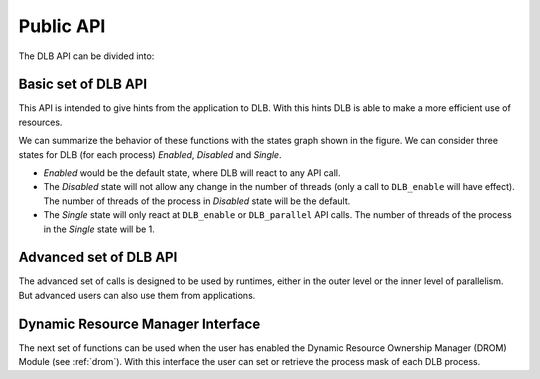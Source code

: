 *******************
Public API
*******************

The DLB API can be divided into:

.. glossary::

    Basic set
        The basic set is very simple and reduced and oriented to application developers.
        The different functions will be explained in detail in section :ref:`basic-api`.

    Advanced set
        The advanced set is oriented to programming model runtimes but can be used by
        applications also.  The advanced functions will be explained in detail in section
        :ref:`advanced-api`.

    MPI API
        This is a specific API for MPI. We offer an MPI interface that will be called by
        Extrae if we are tracing the application or internally in the MPI intercept API.
        All the calls of this API are of the form shown below, and thus not documented.

        - DLB_<mpi_call_name>_enter(...)
        - DLB_<mpi_call_name>_leave(...)

    Dynamic Resource Ownership Manager
        With these functions, the user can manage from an external process the CPU
        ownership of each DLB running process. For a more detailed description see
        :ref:`drom`. These functions are described in section :ref:`drom-api`.


..        There is one API function that is aimed to be called by the user, explained in section :ref:`mpi-api`.

..     Statistics
..         This set of functions allows the user to obtain some statistics about CPU usage.
..         For a more detailed description see :ref:`statistics`. These functions are described
..         in section :ref:`stats-api`.


.. _basic-api:

====================
Basic set of DLB API
====================

This API is intended to give hints from the application to DLB. With this hints DLB is able to make
a more efficient use of resources.

.. function:: void DLB_disable(void)

    Will disable any DLB action. And reset the resources of the process to its default. While DLB
    is disabled there will not be any movement of threads for this process. Useful to limit parts
    of the code were DLB will not be helpful, by disabling DLB we avoid introducing any overhead.

.. function:: void DLB_enable(void)

    Will enable DLB. DLB is enabled by default when the execution starts. And if it was not
    previously disable it will not have any effect. Useful to finish parts of the code were we
    disabled DLB temporally.

.. function:: void DLB_single(void)

    Will lend all the threads of the process except one. Useful to mark parts of the code that are
    serial. The remaining threads can be used by some other process. All the DLB functions will be
    disabled except lending the thread when entering an MPI call, exiting and MPI call, DLB_parallel
    and DLB_enable.

.. function:: void DLB_parallel(void)

    Will claim the default threads and enable all the DLB functions. Useful when exiting a serial
    section of code.

.. image:: images/dlb_states.png
  :width: 300pt
  :align: center
  :alt: DLB states diagram

We can summarize the behavior of these functions with the states graph shown in the figure. We can
consider three states for DLB (for each process) *Enabled*, *Disabled* and *Single*.

* *Enabled* would be the default state, where DLB will react to any API call.
* The *Disabled* state will not allow any change in the number of threads (only a call to ``DLB_enable`` will have effect). The number of threads of the process in *Disabled* state will be the default.
* The *Single* state will only react at ``DLB_enable`` or ``DLB_parallel`` API calls. The number of threads of the process in the *Single* state will be 1.

.. _advanced-api:

=======================
Advanced set of DLB API
=======================

The advanced set of calls is designed to be used by runtimes, either in the outer level or the inner
level of parallelism. But advanced users can also use them from applications.


.. function:: void DLB_Init(void)

    Initialize the DLB library and all its internal data structures. Must be called once and only
    one by each process in the DLB system.

.. function:: void DLB_Finalize(void)

    Finalize the DLB library and clean up all its data structures. Must be called by each process
    before exiting the system.

.. function:: void DLB_reset(void)

    Reset the number of threads of this process to its default.

.. function:: void DLB_UpdateResources(void)

    Check the state of the system to update your resources. You can obtain more resources in case
    there are available CPUs.

.. function:: void DLB_UpdateResources_max(int max_resources)

    Check the state of the system to update your resources. You can obtain more resources in case
    there are available CPUs. The maximum number of resources that you can get is ``max_resources``.

.. function:: void DLB_ReturnClaimedCpus(void)

    Check if any of the resources you are using have been claimed by its owner and return it if
    necessary.

.. function:: void DLB_Lend(void)

    Lend all your resources to the system. Except in case you are using the *1CPU* block mode you
    will lend all the resources except one CPU.

.. function:: void DLB_Retrieve(void)

    Retrieve all your default resources previously lent.

.. function:: int DLB_ReleaseCpu(int cpu)

    Lend this CPU to the system. The return value is 1 if the operation was successful and 0
    otherwise.

.. function:: int DLB_ReturnClaimedCpu(int cpu)

    Return this CPU to the system in case it was claimed by its owner. The return value is 1 if
    the CPU was returned to its owner and 0 otherwise.

.. function:: void DLB_ClaimCpus(int cpus)

    Claim as many CPUs as the parameter ``cpus`` indicates. You can only claim your CPUs. Therefore
    if you are claiming more CPUs than the ones that you have lent, you will only obtain as many
    CPUs as you have lent.

.. function:: void DLB_AcquireCpu(int cpu)

    Notify the system that you are going to use this CPU. The system will try to adjust himself to
    this requirement, This function may leave the system in an unstable state. Avoid using it.

.. function:: void DLB_AcquireCpus(dlb_cpu_set_t mask)

    Same as ``DLB_AcquireCpu``, but with a set of CPUs.

.. function:: int DLB_CheckCpuAvailability(int cpu)

    This function returns 1 if your CPU is available to be used, 0 otherwise. Only available for
    policies with autonomous threads.

.. function:: int DLB_Is_auto(void)

    Return 1 if the policy allows autonomous threads 0 otherwise.

.. function:: void DLB_Update(void)

    Update the status of 'Statistics' and 'DROM' modules, like updating the process statistics or
    check if some other process has signaled a new process mask.

.. function:: void DLB_NotifyProcessMaskChange(void)

    Notify DLB that the process affinity mask has been changed. DLB will then query the runtime
    to obtain the current mask.

.. function:: void DLB_NotifyProcessMaskChangeTo(const dlb_cpu_set_t mask)

    Notify DLB that the process affinity mask has been changed.

.. function:: void DLB_PrintShmem(void)

    Print the data stored in the Shared Memory

.. function:: int DLB_SetVariable(const char \*variable, const char \*value)

    Change the value of a DLB internal variable

.. function:: int DLB_GetVariable(const char \*variable, char \*value);

    Get DLB internal variable

.. function:: void DLB_PrintVariables(void);

    Print DLB internal variables

.. .. _stats-api:

.. ====================
.. Statistics Interface
.. ====================
.. 
.. The next set of functions can be used only when the user has enabled the Statistics Module (see
.. :ref:`statistics`). With this interface the user can obtain different statistics about the CPU
.. usage and their ownership.
.. 
.. .. function:: void DLB_Stats_Init(void)
.. 
..     Initialize DLB Statistics Module
.. 
.. .. function:: void DLB_Stats_Finalize(void)
.. 
..     Finalize DLB Statistics Module
.. 
.. .. function:: int DLB_Stats_GetNumCpus(void)
.. 
..     Get the total number of available CPUs in the node
.. 
.. .. function:: void DLB_Stats_GetPidList(int \*pidlist,int \*nelems,int max_len)
.. 
..     Get the PID's attached to this module
.. 
.. .. function:: double DLB_Stats_GetCpuUsage(int pid)
.. 
..     Get the CPU Usage of the given PID
.. 
.. .. function:: double DLB_Stats_GetCpuAvgUsage(int pid)
.. 
..     Get the CPU Average Usage of the given PID
.. 
.. .. function:: void DLB_Stats_GetCpuUsageList(double \*usagelist,int \*nelems,int max_len)
.. 
..     Get the CPU usage of all the attached PIDs
.. 
.. .. function:: void DLB_Stats_GetCpuAvgUsageList(double \*avgusagelist,int \*nelems,int max_len)
.. 
..     Get the CPU Average usage of all the attached PIDs
.. 
.. .. function:: double DLB_Stats_GetNodeUsage(void)
.. 
..     Get the CPU Usage of all the DLB processes in the node
.. 
.. .. function:: double DLB_Stats_GetNodeAvgUsage(void)
.. 
..     Get the number of CPUs assigned to a given process
.. 
.. .. function:: int DLB_Stats_GetActiveCpus(int pid)
.. 
..     Get the number of CPUs assigned to a given process
.. 
.. .. function:: void DLB_Stats_GetActiveCpusList(int \*cpuslist,int \*nelems,int max_len)
.. 
..     Get the number of CPUs assigned to each process
.. 
.. .. function:: int DLB_Stats_GetLoadAvg(int pid, double \*load)
.. 
..     Get the Load Average of a given process
.. 
.. .. function:: float DLB_Stats_GetCpuStateIdle(int cpu)
.. 
..     Get the percentage of time that the CPU has been in state IDLE
.. 
.. .. function:: float DLB_Stats_GetCpuStateOwned(int cpu)
.. 
..     Get the percentage of time that the CPU has been in state OWNED
.. 
.. .. function:: float DLB_Stats_GetCpuStateGuested(int cpu)
.. 
..     Get the percentage of time that the CPU has been in state GUESTED
.. 
.. .. function:: void DLB_Stats_PrintShmem(void)
.. 
..     Print the data stored in the Stats Shared Memory

.. _drom-api:

==================================
Dynamic Resource Manager Interface
==================================

The next set of functions can be used when the user has enabled the Dynamic Resource Ownership
Manager (DROM) Module (see :ref:`drom`). With this interface the user can set or retrieve the
process mask of each DLB process.

.. function:: void DLB_Drom_Init(void)

    Initialize DROM Module

.. function:: void DLB_Drom_Finalize(void)

    Finalize DROM Module

.. function:: int DLB_Drom_GetNumCpus(void)

    Get the total number of available CPUs in the node

.. function:: void DLB_Drom_GetPidList(int \*pidlist, int \*nelems, int max_len)

    Get the PID's attached to this module

.. function:: int DLB_Drom_GetProcessMask(int pid, dlb_cpu_set_t mask)

    Get the process mask of the given PID

.. function:: int DLB_Drom_SetProcessMask(int pid, const dlb_cpu_set_t mask)

    Set the process mask of the given PID

.. function:: void DLB_Drom_PrintShmem(void)

    Print the data stored in the Drom Shared Memory

.. .. _mpi-api:
.. 
.. =============
.. MPI Interface
.. =============
.. 
.. Unlike all the other MPI functions aimed to be called by Extrae, this one is specifically aimed to
.. be used by the user. It is useful sometimes to block only a single node to synchronize the workload
.. at a certain point while using the CPUs owned by the process to help other processes to reach this
.. point.
.. 
.. .. function:: void DLB_MPI_node_barrier(void)
.. 
..     Blocks until all processes in the same node have reached this routine.
